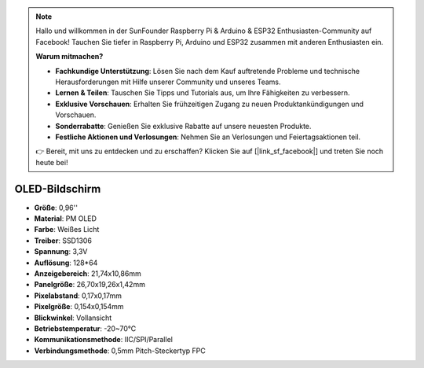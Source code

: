 .. note::

    Hallo und willkommen in der SunFounder Raspberry Pi & Arduino & ESP32 Enthusiasten-Community auf Facebook! Tauchen Sie tiefer in Raspberry Pi, Arduino und ESP32 zusammen mit anderen Enthusiasten ein.

    **Warum mitmachen?**

    - **Fachkundige Unterstützung**: Lösen Sie nach dem Kauf auftretende Probleme und technische Herausforderungen mit Hilfe unserer Community und unseres Teams.
    - **Lernen & Teilen**: Tauschen Sie Tipps und Tutorials aus, um Ihre Fähigkeiten zu verbessern.
    - **Exklusive Vorschauen**: Erhalten Sie frühzeitigen Zugang zu neuen Produktankündigungen und Vorschauen.
    - **Sonderrabatte**: Genießen Sie exklusive Rabatte auf unsere neuesten Produkte.
    - **Festliche Aktionen und Verlosungen**: Nehmen Sie an Verlosungen und Feiertagsaktionen teil.

    👉 Bereit, mit uns zu entdecken und zu erschaffen? Klicken Sie auf [|link_sf_facebook|] und treten Sie noch heute bei!

OLED-Bildschirm
===================

.. image:: img/oled_screen.png
    :width: 400
    

* **Größe**: 0,96''
* **Material**: PM OLED
* **Farbe**: Weißes Licht
* **Treiber**: SSD1306
* **Spannung**: 3,3V
* **Auflösung**: 128*64
* **Anzeigebereich**: 21,74x10,86mm
* **Panelgröße**: 26,70x19,26x1,42mm
* **Pixelabstand**: 0,17x0,17mm
* **Pixelgröße**: 0,154x0,154mm
* **Blickwinkel**: Vollansicht
* **Betriebstemperatur**: -20~70°C
* **Kommunikationsmethode**: IIC/SPI/Parallel
* **Verbindungsmethode**: 0,5mm Pitch-Steckertyp FPC
